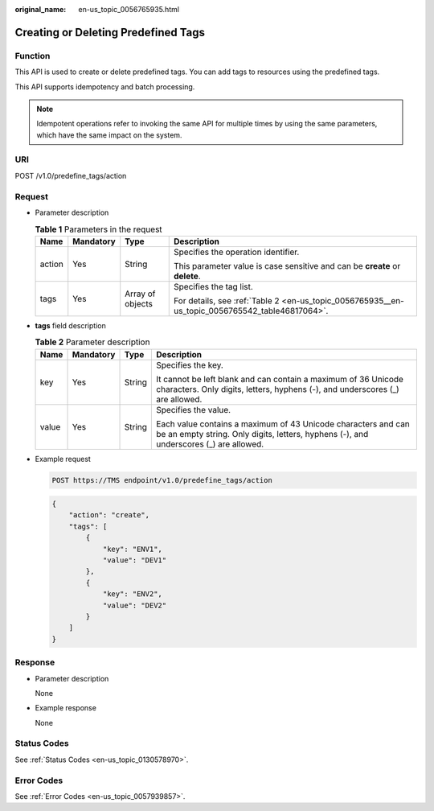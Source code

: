:original_name: en-us_topic_0056765935.html

.. _en-us_topic_0056765935:

Creating or Deleting Predefined Tags
====================================

Function
--------

This API is used to create or delete predefined tags. You can add tags to resources using the predefined tags.

This API supports idempotency and batch processing.

.. note::

   Idempotent operations refer to invoking the same API for multiple times by using the same parameters, which have the same impact on the system.

URI
---

POST /v1.0/predefine_tags/action

Request
-------

-  Parameter description

   .. table:: **Table 1** Parameters in the request

      +-----------------+-----------------+------------------+-------------------------------------------------------------------------------------------------+
      | Name            | Mandatory       | Type             | Description                                                                                     |
      +=================+=================+==================+=================================================================================================+
      | action          | Yes             | String           | Specifies the operation identifier.                                                             |
      |                 |                 |                  |                                                                                                 |
      |                 |                 |                  | This parameter value is case sensitive and can be **create** or **delete**.                     |
      +-----------------+-----------------+------------------+-------------------------------------------------------------------------------------------------+
      | tags            | Yes             | Array of objects | Specifies the tag list.                                                                         |
      |                 |                 |                  |                                                                                                 |
      |                 |                 |                  | For details, see :ref:`Table 2 <en-us_topic_0056765935__en-us_topic_0056765542_table46817064>`. |
      +-----------------+-----------------+------------------+-------------------------------------------------------------------------------------------------+

-  **tags** field description

   .. _en-us_topic_0056765935__en-us_topic_0056765542_table46817064:

   .. table:: **Table 2** Parameter description

      +-----------------+-----------------+-----------------+--------------------------------------------------------------------------------------------------------------------------------------------------------+
      | Name            | Mandatory       | Type            | Description                                                                                                                                            |
      +=================+=================+=================+========================================================================================================================================================+
      | key             | Yes             | String          | Specifies the key.                                                                                                                                     |
      |                 |                 |                 |                                                                                                                                                        |
      |                 |                 |                 | It cannot be left blank and can contain a maximum of 36 Unicode characters. Only digits, letters, hyphens (-), and underscores (_) are allowed.        |
      +-----------------+-----------------+-----------------+--------------------------------------------------------------------------------------------------------------------------------------------------------+
      | value           | Yes             | String          | Specifies the value.                                                                                                                                   |
      |                 |                 |                 |                                                                                                                                                        |
      |                 |                 |                 | Each value contains a maximum of 43 Unicode characters and can be an empty string. Only digits, letters, hyphens (-), and underscores (_) are allowed. |
      +-----------------+-----------------+-----------------+--------------------------------------------------------------------------------------------------------------------------------------------------------+

-  Example request

   .. code-block:: text

      POST https://TMS endpoint/v1.0/predefine_tags/action

   .. code-block::

      {
          "action": "create",
          "tags": [
              {
                  "key": "ENV1",
                  "value": "DEV1"
              },
              {
                  "key": "ENV2",
                  "value": "DEV2"
              }
          ]
      }

Response
--------

-  Parameter description

   None

-  Example response

   None

Status Codes
------------

See :ref:`Status Codes <en-us_topic_0130578970>`.

Error Codes
-----------

See :ref:`Error Codes <en-us_topic_0057939857>`.
